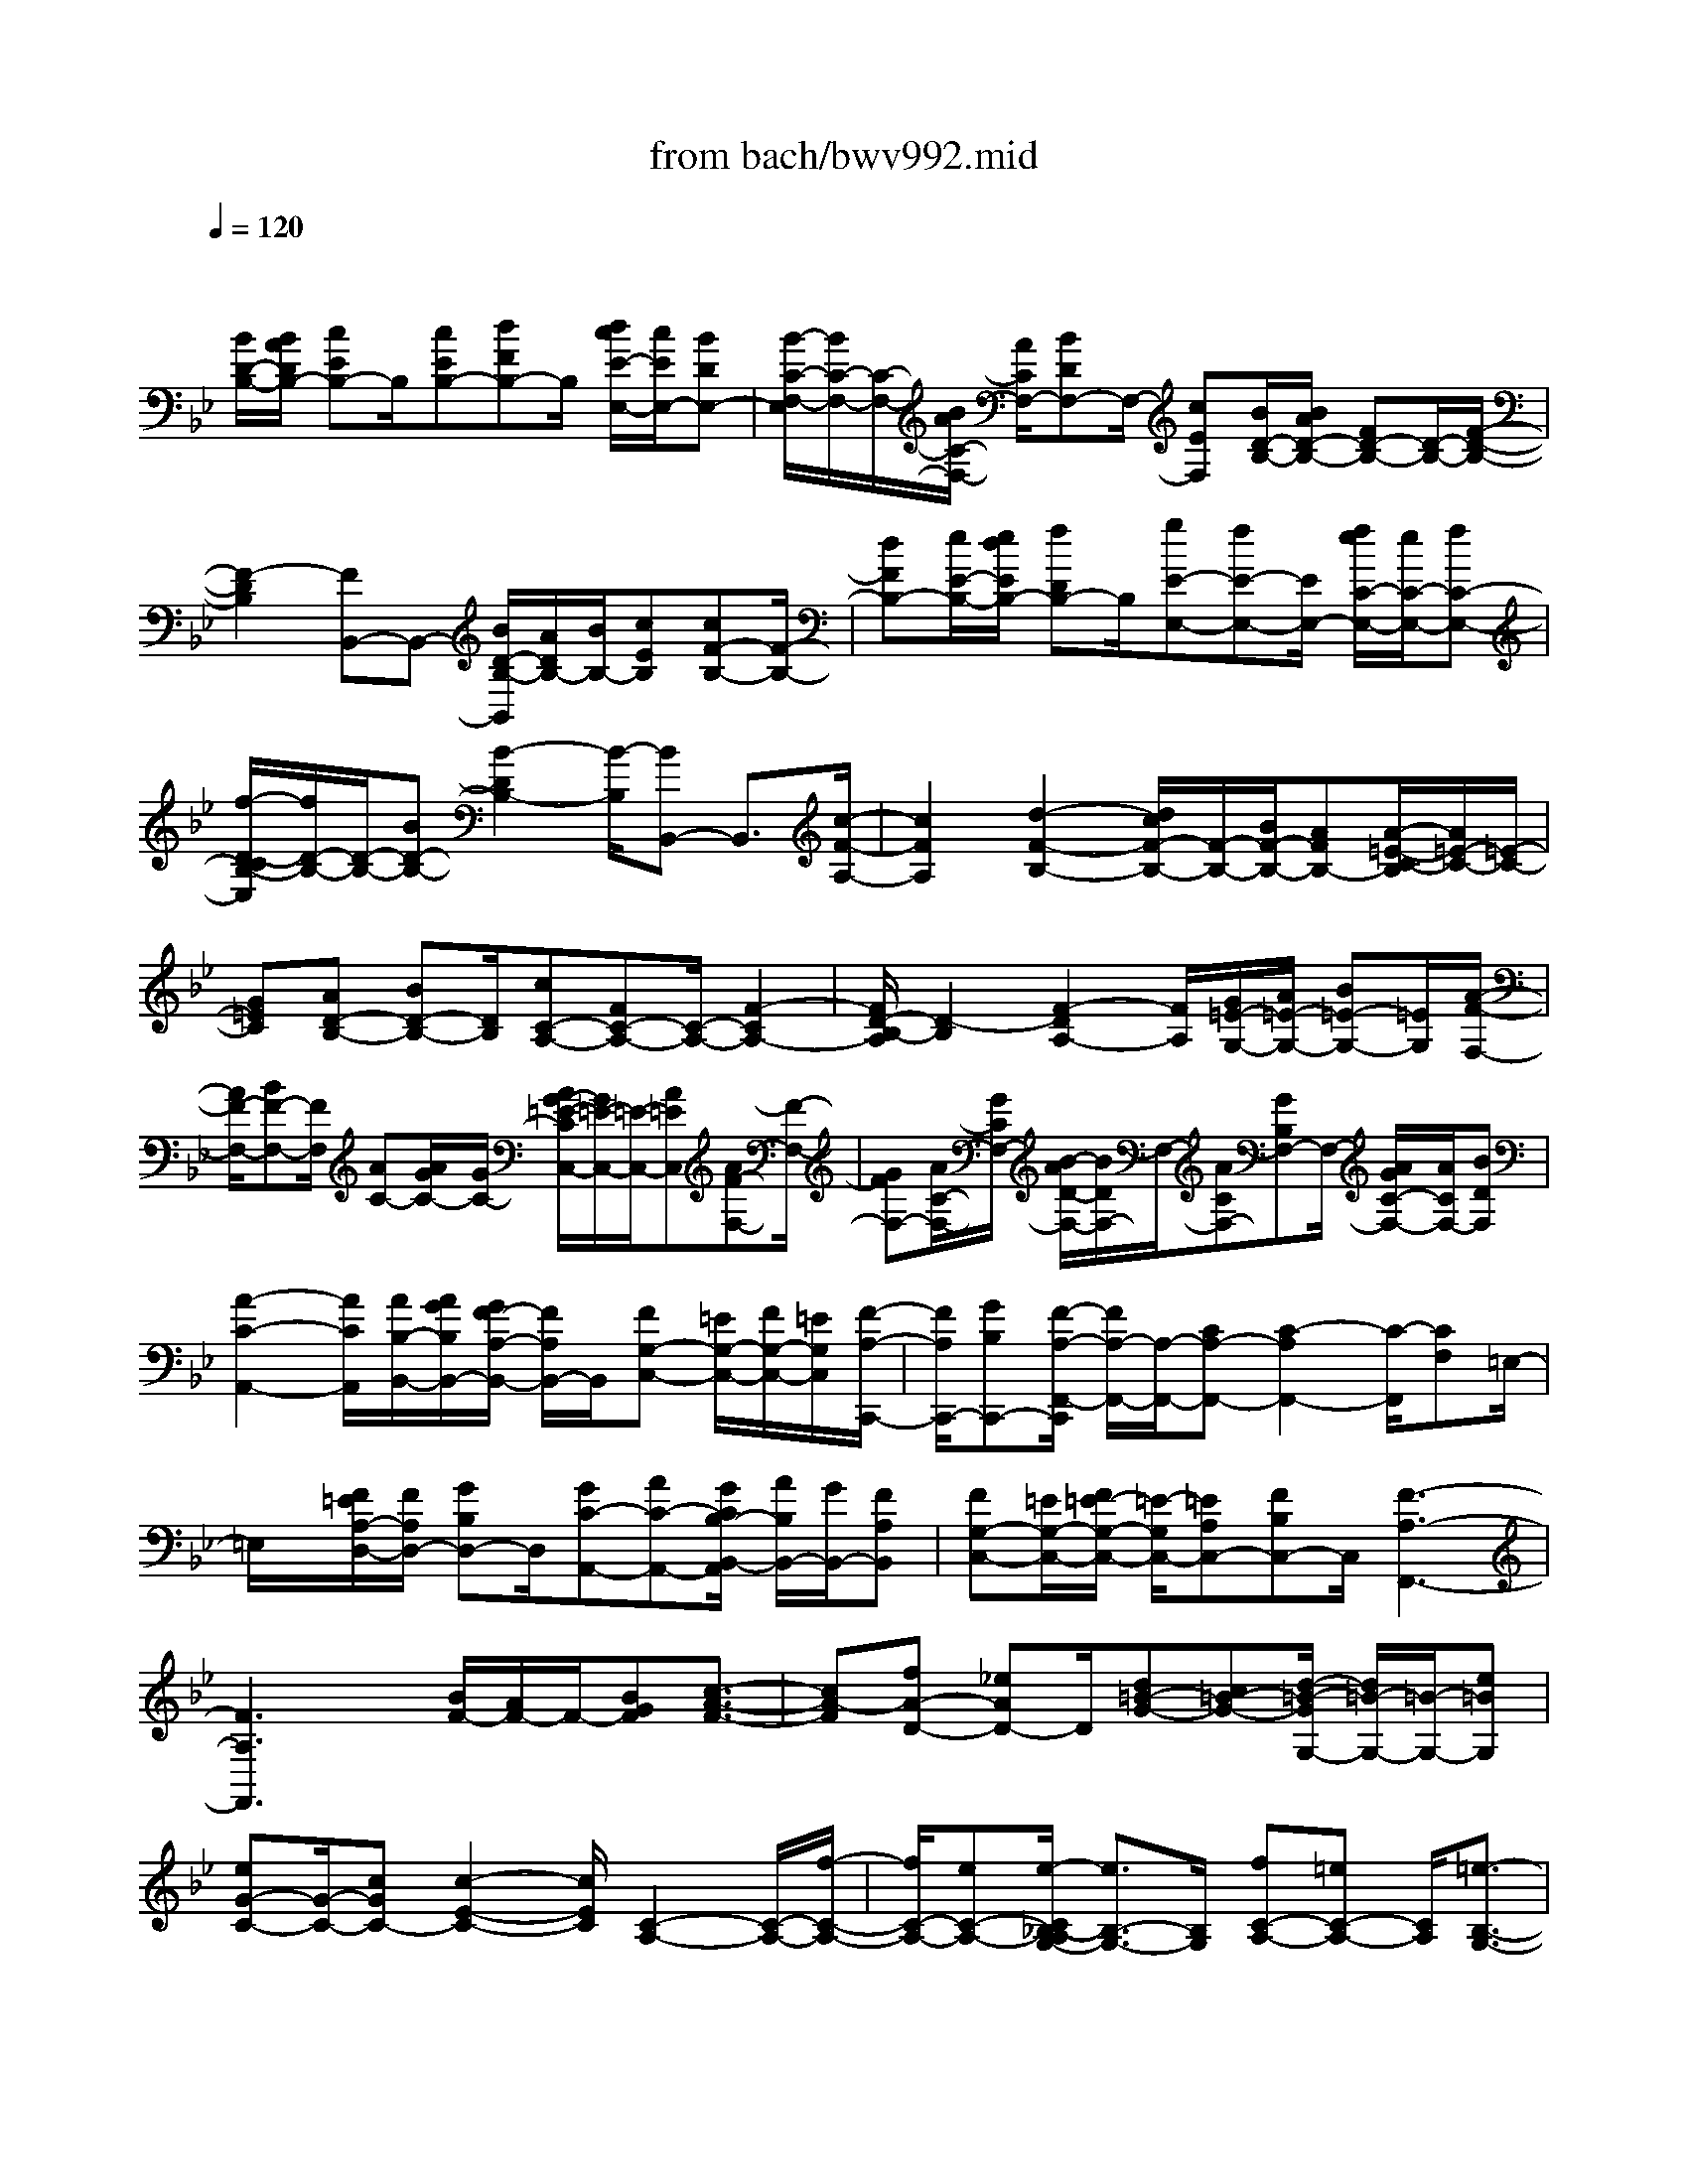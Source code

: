 X: 1
T: from bach/bwv992.mid
M: 4/4
L: 1/8
Q:1/4=120
% Last note suggests Mixolydian mode tune
K:Bb % 2 flats
V:1
% harpsichord: John Sankey
%%MIDI program 6
%%MIDI program 6
%%MIDI program 6
%%MIDI program 6
%%MIDI program 6
%%MIDI program 6
%%MIDI program 6
%%MIDI program 6
%%MIDI program 6
%%MIDI program 6
%%MIDI program 6
%%MIDI program 6
% Track 1
x
[B/2D/2-B,/2-][B/2A/2D/2B,/2-] [cEB,-]B,/2[cEB,-][dFB,-]B,/2 [d/2c/2E/2-E,/2-][c/2E/2E,/2-][BDE,-]| \
[B/2-C/2-F,/2-E,/2][B/2C/2-F,/2-][C/2-F,/2-][B/2A/2C/2-F,/2-] [A/2C/2F,/2-][BDF,-]F,/2- [cEF,][B/2D/2-B,/2-][B/2A/2D/2-B,/2-] [FD-B,-][D/2-B,/2-][F/2-D/2-B,/2-]| \
[F2-D2B,2] [FB,,-]B,,- [B/2D/2-B,/2-B,,/2][A/2D/2B,/2-][B/2B,/2-][cEB,][cF-B,-][F/2-B,/2-]| \
[dFB,-][e/2E/2-B,/2-][e/2d/2E/2B,/2-] [fDB,-]B,/2[gE-E,-][fE-E,-][E/2E,/2-] [f/2e/2C/2-E,/2-][e/2C/2-E,/2-][fC-E,-]|
[f/2-D/2-C/2B,/2-E,/2][f/2D/2-B,/2-][D/2-B,/2-][BD-B,-][B2-D2B,2-][B/2-B,/2][BB,,-] B,,3/2[c/2-F/2-A,/2-]| \
[c2F2A,2] [d2-F2-B,2-] [d/2c/2F/2-B,/2-][F/2-B,/2-][B/2F/2-B,/2-][AFB,-][A/2-=E/2-C/2-B,/2][A/2=E/2-C/2-][=E/2-C/2-]| \
[G=EC][AD-B,-] [BD-B,-][D/2B,/2][cC-A,-][FC-A,-][C/2-A,/2-] [F2-C2A,2-]| \
[F/2D/2-B,/2-A,/2][D2-B,2][F2-D2A,2-][F/2A,/2][G/2=E/2-G,/2-][A/2=E/2-G,/2-] [B=E-G,-][=E/2G,/2][A/2-F/2-F,/2-]|
[A/2F/2-F,/2-][BF-F,-][F/2F,/2] [AC-][A/2G/2C/2-][G/2C/2-] [A/2G/2-=E/2-C/2C,/2-][G/2=E/2-C,/2-][=E/2-C,/2-][A=EC,][AF-F,-][F/2-F,/2-]| \
[GFF,-][A/2C/2-F,/2-][G/2C/2F,/2-] [B/2-A/2D/2-F,/2-][B/2D/2F,/2-]F,/2-[ACF,-][GB,F,-]F,/2- [A/2G/2C/2-F,/2-][A/2C/2F,/2-][BDF,]| \
[A2-C2-A,,2-] [A/2C/2A,,/2][A/2B,/2-B,,/2-][A/2G/2B,/2B,,/2-][G/2F/2-A,/2-B,,/2-] [F/2A,/2B,,/2-]B,,/2[FG,-C,-] [=E/2G,/2-C,/2-][F/2G,/2-C,/2-][=E/2G,/2C,/2][F/2-A,/2-C,,/2-]| \
[F/2A,/2C,,/2-][GB,C,,-][F/2-A,/2-F,,/2-C,,/2] [F/2A,/2-F,,/2-][A,/2-F,,/2-][CA,-F,,-] [C2-A,2F,,2-] [C/2-F,,/2][CF,]=E,/2-|
=E,/2x/2[F/2=E/2A,/2-D,/2-][F/2A,/2D,/2-] [GB,D,-]D,/2[GC-A,,-][AC-A,,-][G/2C/2B,/2-B,,/2-A,,/2] [A/2B,/2B,,/2-][G/2B,,/2-][FA,B,,]| \
[FG,-C,-][=E/2G,/2-C,/2-][F/2=E/2-G,/2-C,/2-] [=E/2-G,/2C,/2-][=EA,C,-][FB,C,-]C,/2[F3-A,3-F,,3-]| \
[F3A,3F,,3]x [B/2F/2-][A/2F/2-]F/2-[BGF][c3/2-A3/2-F3/2-]| \
[cA-F][fA-D-] [_eAD-]D/2[d=B-G-][c=B-G-][d/2-=B/2-G/2G,/2-] [d/2=B/2-G,/2-][=B/2-G,/2-][e=BG,]|
[eG-C-][G/2-C/2-][cGC-][c2-E2-C2-][c/2E/2C/2][C2-A,2-][C/2-A,/2-][f/2-C/2-A,/2-]| \
[f/2C/2-A,/2-][eC-A,-][e/2-C/2_B,/2-A,/2G,/2-] [e3/2B,3/2-G,3/2-][B,/2G,/2] [fC-A,-][=eC-A,-] [C/2A,/2][=e3/2-B,3/2-G,3/2-]| \
[=e/2B,/2-G,/2-][B,/2G,/2][_eC-A,-] [dC-A,-][C/2A,/2][d2-B,2-][e/2-d/2B,/2-B,/2G,/2-] [e/2B,/2-G,/2-][B,/2-G,/2-][dB,G,]| \
[d2-A,2-F,2-] [d/2A,/2F,/2][d/2G,/2-E,/2-][c/2G,/2-E,/2-][d/2c/2G,/2-E,/2-] [BG,E,][B2-F,2-D,2-][B/2F,/2D,/2][g/2-G,/2-E,/2-]|
[g/2G,/2-E,/2-][BG,-E,-][c/2G,/2F,/2-E,/2] [d/2F,/2-][e/2F,/2-][dF,-] [cF,-F,,-][F,/2-F,,/2-][BF,-F,,][B3/2-F,3/2-D,3/2-B,,3/2-]| \
[BF,-D,-B,,-][dF,-D,-B,,-] [BF,D,-B,,-][D,/2-B,,/2-][B/2A/2D,/2-B,,/2-] [B/2-D,/2B,,/2]B-[d/2-B/2B,/2-] [d/2B,/2]x/2[BG,]| \
[c/2A,/2][B/2G,/2][c/2A,/2][BG,]ecx/2[c/2B/2]c2[e/2-C/2-]| \
[e/2C/2][cA,][d/2B,/2] [c/2A,/2][d/2B,/2][cA,] fx/2dd/2[d/2-c/2]d/2-|
d[fD] [dB,]x/2[d2-B,2-][e/2-d/2B,/2G,/2-] [e/2G,/2]x/2[cE,]| \
[d/2F,/2-][c/2F,/2-][d3/2F,3/2][c/2F,,/2-][d/2F,,/2-][c/2B/2-F,,/2-] [B/2F,,/2-]F,,/2[B2-B,,2-][B/2-B,,/2][B/2-F,/2-]| \
[B/2-F,/2][B-D,][B3/2D,3/2-]D, B,x/2F,F,3/2-| \
F,[BD] [FB,]x/2[F2-B,2-][d/2-F/2-F/2B,/2-] [d/2F/2B,/2-]B,/2-[BDB,]|
[BD]x/2[AC][BDE,-][cEE,-]E,/2[B/2A/2C/2-F,/2-][B/2C/2-F,/2-] [A3/2C3/2F,3/2-][d/2-F/2-F,/2-]| \
[d/2F/2F,/2-][BDF,-][B/2-D/2-G,/2-F,/2] [B/2D/2G,/2-]G,/2-[ACG,] [BDE,-]E,/2-[cEE,][B/2C/2-F,/2-][B/2A/2C/2-F,/2-][A/2-C/2-F,/2-]| \
[A/2C/2-F,/2-][C/2F,/2-][cEF,] [BD]x/2[B2-D2-B,,2-][c/2-B/2E/2-D/2B,,/2-] [c/2E/2B,,/2-]B,,/2[BD]| \
[B2-D2-A,,2-] [B/2D/2A,,/2-][cEA,,][BD]x/2[B2-D2-G,,2-][B/2D/2G,,/2-][c/2-E/2-G,,/2-]|
[c/2E/2G,,/2][BD][B2-D2-F,,2-][B/2D/2F,,/2-] [cEF,,]x/2[BD][B3/2-D3/2-E,,3/2-]| \
[BDE,,-][cEE,,] [BD]x/2[A2-C2-F,,2-][A-C-F,F,,-][A/2-C/2-F,,/2-][A-C-E,F,,-]| \
[A/2C/2F,/2F,,/2-][E,/2F,,/2-][F,/2E,/2-F,,/2-][E,F,,-][FD,F,,-][EC,F,,-]F,,/2-[F/2D,/2F,,/2-][F/2E/2D,/2C,/2F,,/2-] [EC,F,,-]F,,/2-[B/2-D/2-B,,/2-F,,/2-]| \
[B/2D/2B,,/2-F,,/2-][ACB,,-F,,-][B-DB,,-F,,-][B/2-B,,/2F,,/2-][B-FD,F,,-] [B/2-E/2C,/2F,,/2-][B/2-F/2D,/2F,,/2-][B/2-E/2C,/2F,,/2-][B-DB,,F,,-][B3/2-D3/2-F,3/2-F,,3/2-]|
[B/2D/2-F,/2-F,,/2-][D/2F,/2F,,/2-][A-CE,-F,,-] [A-B,E,-F,,-][A/2E,/2F,,/2][B2-B,2-D,2-B,,2-][B/2-B,/2D,/2-B,,/2-] [B-DD,-B,,-][BB,D,B,,]| \
x/2[B,/2A,/2]B,3/2x/2F DE/2D/2 [E/2D/2-]D/2x/2B/2-| \
B/2x/2F F2- F/2[fd][dB]x/2[d/2-B/2F/2-B,/2-F,/2-B,,/2-][d/2-B/2-A/2F/2-B,/2-F,/2-B,,/2-]| \
[d8-B8-F8-B,8-F,8-B,,8-]|
[d8-B8-F8-B,8-F,8-B,,8-]| \
[d/2B/2F/2B,/2F,/2B,,/2]x6x3/2| \
d/2c/2 (3d2d2G2_G =G2| \
A/2G/2A2-A/2x/2 Ax/2Bc3/2-|
c/2[c/2-G/2-][c/2B/2G/2-][c/2G/2-] [B/2-G/2][BG-][cG][d2=B,2][e3/2-C3/2-]| \
[e/2C/2][c2D2-][=B/2D/2-][c/2D/2-][=BD][c/2E/2-][=B/2E/2-][c-E]c/2[d-F-]| \
[dF][d/2=E/2-][c/2=E/2-] [d/2=E/2-][c/2=E/2][d_G-] [A_G][_B2=G2][c=E-]| \
[G=E][A/2-_G/2D/2-][A/2-=E/2D/2-] [A-_GD][A_GD-] [=GD][d2-A2_G,2][d-B-=G,-]|
[dBG,]x/2[_G2-A,2-][c2_G2A,2][c=G-B,-][dGB,][d/2-A/2-C/2-]| \
[d/2A/2-C/2-][_eAC][d2-G2-B,2-G,2][d-G-B,G,-][d-G-CG,][d2G2-D2=B,,2][c/2-G/2-E/2-C,/2-]| \
[c3/2G3/2-E3/2C,3/2]G/2 [f2-=B,2-D,2-] [f2F2=B,2D,2] [e-FC-E,-][eGCE,]| \
[d-GD-F,-][d-_ADF,] [d2G2E2E,2] [c-_AC-F,-][c-ECF,] [c2F2D2-D,2]|
[=B-GDG,-][=BDG,] [c2=E2-C2-C,2-] [=E/2-C/2-C,/2-][c3/2-=E3/2C3/2C,3/2] c/2[F/2=E/2_B,/2-][F/2B,/2-][=E/2-B,/2-]| \
[=E/2B,/2][F2_A,2][G/2G,/2-][F/2G,/2-][G3G,3][GC-][_A/2-C/2-]| \
[_A/2C/2-][B2C2][B/2F/2-F,/2-][F/2-F,/2-][B/2_A/2F/2-F,/2-] [_A/2F/2F,/2-][B/2F,/2-][_AF-F,-] [B/2-F/2-F,/2][B/2F/2][c-=A,-]| \
[cA,][_d2B,2][B/2C/2-][B/2A/2C/2-] [A2-C2-] [A/2C/2-]C/2[B/2_D/2-][A/2_D/2-]|
[B_D][c2_E2][c=D-] [B/2D/2-][c/2D/2]B/2[c=E-][G=E][_A/2F/2-]| \
[G/2F/2-][_AF][BD-][FD][G-FC-][G/2-=E/2C/2-][G/2-F/2=E/2-C/2][G3/2-=E3/2C3/2-][G/2C/2][c/2-G/2-=E,/2-]| \
[c3/2-G3/2=E,3/2][c2_A2F,2][F/2G,/2-] [=E/2G,/2-][F/2=E/2-G,/2-][=E-G,-] [B3/2-=E3/2G,3/2]B/2| \
[c-=E_A,-][cF_A,] [_d-FB,-][_dGB,] [c2-F2-_A,2-F,2] [c-F-_A,F,-][c-F-B,F,]|
[c2F2-C2=A,,2] [B2F2-_D2B,,2] [_e/2-F/2A,/2-C,/2-][e2-A,2-C,2-][e3/2E3/2-A,3/2C,3/2]| \
E/2[_d-EB,-_D,-][_dFB,_D,][c-FC-E,-][c-_GCE,][c2F2_D2_D,2][B-_GB,-_G,-][B/2-_D/2-B,/2-_G,/2-]| \
[B/2-_D/2B,/2_G,/2][B2E2C2-C,2][A-FCF,-][ACF,][B2_D2-B,2-B,,2-][B3/2-_D3/2-B,3/2-B,,3/2-]| \
[B/2_D/2B,/2B,,/2]x/2[E_A,-] [E/2=D/2_A,/2-][D/2_A,/2][E2=G,2][F/2F,/2-][F/2-E/2F,/2-] [F2-F,2-]|
[F/2F,/2-]F,/2[FB,-] [GB,-][_A2B,2][_AE-E,-] [G/2E/2-E,/2-][_A/2E/2E,/2-][GE-E,-]| \
[_AEE,]x/2[B2G,2][c2_A,2][_A/2B,/2-] [_A/2G/2B,/2-][G3/2-B,3/2-]| \
[GB,-]B,/2[_A/2C/2-] [G/2C/2-][_AC][B2_D2][_A2C2][B/2-=D/2-]| \
[B/2D/2-]D/2-[F/2-D/2]F/2 [G2E2] [_AC-][EC] [F3/2-E3/2B,3/2-][F/2-E/2D/2B,/2]|
[FD-B,-][E/2-D/2B,/2-][E/2B,/2] [B2-F2D,2] [B2G2E,2] [D2-F,2-]| \
[_A2D2F,2] x/2[B/2E/2-G,/2-][_A/2E/2-G,/2-][BE-G,][c2E2_A,2][B3/2-E3/2-G,3/2-E,3/2-]| \
[B/2-E/2-G,/2-E,/2][B-E-G,E,-][B-E-_A,E,][B2E2-B,2G,,2][_A2E2-C2_A,,2][_d/2-E/2G,/2-B,,/2-][_d-G,-B,,-]| \
[_d-G,-B,,-][_d3/2_D3/2-G,3/2B,,3/2]_D/2[c2E2_A,2C,2][B2-F2F,2_D,2][B-E-G,-C,-]|
[BEG,C,][_A-F_A,-F,-] [_A-C_A,F,][_A2_D2B,2-B,,2][G-EB,E,-] [G-B,E,][G-C-_A,-_A,,-]| \
[GC-_A,-_A,,-][_AC-_A,-_A,,-] [C/2-_A,/2-_A,,/2-][=E/2-C/2-_A,/2_A,,/2-][=E/2C/2-_A,,/2-][F/2-C/2_A,,/2-] [F-_A,,]F/2[G=B,,-][=D=B,,][F/2C/2-G,/2-C,/2-]| \
[F/2=E/2C/2-G,/2-C,/2-][=E-CG,C,-][=EC-C,-][FCC,][G2=E,2][_A2F,2][F/2-G,/2-]| \
[FG,-][=E/2G,/2-][F/2=E/2G,/2-] [F/2G,/2-][=E/2G,/2-][D/2G,/2]=E/2 [F/2=E/2_A,/2-][F3/2_A,3/2] [G2_B,2]|
[F2-_A,2-F,2] [F-_A,F,-][FB,F,] [F2-C2=A,,2] [F2_D2B,,2]| \
x/2[F2-C2C,2-][F2-A,2C,2][F2-B,2_D,2][F3/2-C3/2-_E,3/2-]| \
[F/2-C/2E,/2][F2-B,2-_D,2-B,,2][F/2-B,/2-_D,/2-][F2-B,2-_D,2B,,2][G/2-F/2B,/2-C,/2-=E,,/2-][G3/2B,3/2C,3/2-=E,,3/2]C,/2-[F/2-_A,/2-C,/2-F,,/2-]| \
[F3/2_A,3/2C,3/2F,,3/2][F4-=D4-=B,4-F,4-D,4-D,,4-][F3/2D3/2=B,3/2F,3/2D,3/2D,,3/2]x|
x/2[=B2G2F2D2=B,2G,2F,2D,2][c3-G3C3-G,3-C,3-][c2-=E2-C2-G,2-C,2-][c/2-=E/2-C/2-G,/2-C,/2-]| \
[c6-=E6-C6-G,6-C,6-] [c/2=E/2C/2G,/2C,/2]x3/2| \
x3x/2[c2_A2-F,2-][_d2-_A2-F,2][_d/2-_A/2-F,/2-]| \
[_d3/2-_A3/2-F,3/2][_d/2-_A/2G/2-=E,/2-] [_d3/2-G3/2-=E,3/2-][_d/2c/2-G/2-=E,/2-] [c3/2G3/2-=E,3/2]G/2- [_B2G2-=E,2]|
[_A2-G2F,2] [_A2F2-_D,2] [_d2F2-B,,2] [G2-F2-C,2-]| \
[G/2-F/2=E/2-C,/2-][G3/2=E3/2-C,3/2] =E/2-[c3/2-=E3/2C,3/2-] [c/2C,/2][_A2F2F,2-][fC-F,-][_e/2-C/2-F,/2-]| \
[e/2C/2F,/2][e_A,-F,-][_d_A,F,][_dG,-=E,-][c-G,=E,-][c/2C/2-=E,/2-][C/2-=E,/2-][BC=E,]x/2[cG,-=E,-]| \
[BG,=E,][BC-F,-] [_ACF,][_AB,-_D,-] [GB,_D,][G_D-B,,-] [F_DB,,][FC-C,-]|
[=EC-C,-][=E2C2-C,2]C/2-[C2B,2C,2][_A,F,,-][BF,,-][B/2-F,,/2-]| \
[B/2F,,/2-][_A-F,,][_A/2_A,/2-F,/2-] [_A,/2-F,/2-][_d-_A,F,][_d/2C/2-=E,/2-] [C/2-=E,/2-][_AC-=E,-][_AC-=E,-][G-C=E,]G/2| \
[B,-=E,-][c-B,=E,] [c/2_A,/2-F,/2-][_A,/2-F,/2-][G_A,-F,] [G_A,-_D,-][F-_A,-_D,] [F/2_A,/2-B,,/2-][_A,/2-B,,/2-][B-_A,-B,,]| \
[B/2_A,/2-C,/2-][_A,/2-C,/2-][F_A,-C,-] [F/2-_A,/2G,/2-C,/2-][F/2G,/2-C,/2-][=E-G,C,] =E/2[B,-C,,-][_A-B,C,,][_A/2F/2-_A,/2-F,,/2-][F-_A,-F,,-]|
[F/2_A,/2F,,/2-][C-F,,-][_ACF,,][_d_A,-F,-][B_A,F,][G2_D2=E,2-][C-=E,-][G/2-C/2-=E,/2-]| \
[G/2C/2=E,/2]x/2[cG,-_E,-] [_AG,E,][F2C2=D,2-][B,-D,-] [FB,D,][BF,-_D,-]| \
[GF,_D,][_dG,-B,,-] [FG,-B,,][=E/2G,/2-C,/2-][=D/2G,/2-C,/2-] [=E-G,C,][=EB,-C,,-] [B,/2-C,,/2-][F/2-B,/2C,,/2]F/2[F/2-_A,/2-F,,/2-]| \
[F3/2_A,3/2F,,3/2][_A-F,-][_d-_AF,][_dF-G,][_dF_A,][G-=E,-][_d-G-=E,][_d/2-G/2-_E,/2-]|
[_d/2G/2-E,/2-][G/2-E,/2-][c/2-G/2E,/2]c/2 F,[=E_G,] [F-=D,-][c-F-D,] [cF-_D,-][BF_D,]| \
_E,[_ACF,] [_D-B,,-][_G_DB,,] x/2[=A,-C,-][FA,C,][=G,-B,,][=E/2-G,/2-C,/2-]| \
[=E/2G,/2C,/2][_A,-F,,-][F_A,F,,]_d_dx/2[=d-=B,-F,-] [d_A=B,F,][G_B,-G,-]| \
[BB,G,]_e e[=e-_D,-G,,-] [=eB_D,G,,]x/2[_AC,-_A,,-][cC,_A,,]f/2-|
f/2f[_aF,-_D,-][=BF,_D,][c=E,-C,-][G=E,C,]x/2 _BB| \
[_dC,,-][=EB,C,,] [F-_A,-F,,][F_A,F,] _A,_A, x/2[_d-B-_D][_d/2-B/2-F,/2-]| \
[_d/2-B/2F,/2][_d-G-_E,][_d-G-G,][_d-G-=B,][_d-G=B,][_d/2c/2-_A/2-C/2-][c/2-_A/2-C/2][c-_AE,]c/2-[c-F-_D,]| \
[c-F-F,][c-F-=A,] [cFA,][_B-G-B,] [B-G_D,][B-=E-C,] [B-=E-=E,][B-=E-G,]|
[B/2-=E/2-][B=E-G,][G=E-B,][B=EC,][_AFF,,-][fF,,]=e_ex/2| \
[=d_A,-F,-][_d-_A,F,] [_d/2G,/2-=E,/2-][G,/2-=E,/2-][=eG,=E,] _e=d x/2[_d_G,-E,-][c/2-_G,/2-E,/2-]| \
[c/2-_G,/2E,/2][c/2F,/2-=D,/2-][F,/2-D,/2-][eF,D,]d_dx/2[cF,-_D,-] [=B-F,_D,][=B/2=E,/2-C,/2-][=E,/2-C,/2-]| \
[c=E,C,]_d cx/2[=B=E,-C,-][_B=E,C,][=AF,-F,,-][_AF,F,,]=G/2-|
G/2_Gx/2 F[_dF] [_d=E][=G-_E] [G=D]_D| \
x/2C-[cC]c[F-_D][FC]=B,_B,3/2-| \
[B/2-B,/2]B/2B [=E-C][=E-=B,] [=E_B,]_A, x/2[BG,][B/2-F,/2-]| \
[B/2F,/2-][_AF,-][_dF,][_d_AF,]x/2 [_d_AF,][cG_E,] [fF_D,][fB_D]|
[fB_D]x/2[=ecC-][_a/2-C/2]_a/2[_afC][_afC][g=eB,-]B,/2b| \
[b=eG,][b=eG,] [_afF,-][c'/2-F,/2]c'/2 x/2[bg_A,][bgB,][_af=B,][_a/2-f/2-C/2-]| \
[_a/2f/2C/2][g_BC,]x/2 [gBF,-][f_AF,] [f_A-F,,-][_e_A-F,,] [e_A-F,-][_A/2-F,/2-][_d/2-_A/2-F,/2]| \
[_d/2_A/2][_dG-=E,-][c-G-=E,][c/2G/2-=E,,/2-][G/2-=E,,/2-][BG-=E,,]G/2-[cG-=E,-] [BG=E,][BC-F,-]|
[_ACF,][_AB,-_D,-] [B,/2-_D,/2-][_G/2-B,/2_D,/2]_G/2[_G_D-B,,-][F_DB,,][FC-C,-][=E-CC,]=E/2| \
C,,-[BC,,] [_A-=EC,-][_A/2C/2-C,/2-][=G/2C/2C,/2] [G_A,-F,-][_A,/2-F,/2-][F/2-_A,/2F,/2-] [F/2-F,/2][F_A,]=A,/2-| \
A,/2B,x/2 =B,C F,=E, x/2_E,=D,/2-| \
D,/2_D, (3C,2C2_D2=D,E,=E/2-|
=E/2x/2F _B,,C,2-C,/2[=E2-G,2-C,,2-][=E/2G,/2C,,/2]| \
x/2[F6-_A,6-F,,6-][F_A,F,,]x/2| \
x8| \
x/2[d4-B4-_A4-F4-D4-B,4-_A,4-F,4-D,4-][d3/2-B3/2_A3/2F3/2D3/2B,3/2_A,3/2F,3/2D,3/2] d3/2[B/2-_A/2-F/2-D/2-B,/2-_A,/2-F,/2-D,/2-]|
[B2_A2F2D2B,2_A,2F,2D,2] [B/2G/2-_E/2-B,/2-G,/2-E,/2-][G4-E4-B,4-G,4-E,4-][GEB,G,E,]x/2| \
x[B2-G2-E2-B,2-G,2-E,2-][B/2G/2E/2B,/2G,/2E,/2][_d/2-B/2G/2-E/2-E,/2-B,,/2-G,,/2-] [_d4-G4-E4-E,4-B,,4-G,,4-]| \
[_dGEE,B,,G,,]x3/2[_d2-B2-G2-E2-E,2-B,,2-G,,2-][_d/2B/2G/2E/2E,/2B,,/2G,,/2][c_AE-_A,-E,-_A,,-] [BGE-_A,-E,-_A,,-][_A/2-F/2-E/2_A,/2-E,/2-_A,,/2-][_A/2F/2_A,/2E,/2_A,,/2]| \
x/2[GE_A,][F-=DB,][F-C_A,]F/2 [B,G,][FD_A,F,] [eG-E-B,-G,-E,-][G/2-E/2-B,/2-G,/2-E,/2-][_d/2-G/2-E/2-B,/2-G,/2-E,/2-]|
[_d/2G/2E/2B,/2G,/2E,/2][c_A,][BEG,E,]x/2[c-_AE-_A,-_A,,-] [c-GE-_A,-_A,,-][c/2F/2-E/2_A,/2-_A,,/2-][F/2_A,/2_A,,/2] x/2[cFEF,=A,,][=d/2-F/2-D/2-F,/2-B,,/2-]| \
[d/2F/2-D/2-F,/2-B,,/2-][F/2-D/2-F,/2-B,,/2-][cFDF,B,,] [BG,][ADA,D,_G,,] x/2[B-=G-G,-D,-G,,][B-G-G,-D,-A,,][B/2A/2-G/2G,/2D,/2B,,/2-][A/2B,,/2]x/2| \
[GECC,][_G-DA,-D,-] [_G-CA,-D,-][_G/2A,/2D,/2][dB,][c_GA,D,][=gBG,-G,,-][G,/2-G,,/2-][fAG,-G,,-]| \
[=e/2-G/2-G,/2G,,/2][=e/2G/2][dFG,=E,] x/2[_d-=E-A,A,,-][_d-=E-G,A,,-][=d/2-_d/2F/2-=E/2=B,/2-F,/2-A,,/2][=d/2F/2=B,/2F,/2]x/2 [=eG_D=E,][f-=d-A-DA,-D,]|
[f-d-A-A,-C,][f/2-d/2-A/2-A,/2][f/2d/2A/2_B,,/2-] B,,/2[cAFF,A,,][d3/2-F3/2-F,3/2-D,3/2-B,,3/2-][fdFF,D,B,,] [c-F-F,-C,-A,,-][fc-F-F,-C,-A,,-]| \
[c/2F/2F,/2C,/2A,,/2][B-G-=E,-G,,-][fB-G-=E,-G,,-][c/2-B/2A/2-G/2F,/2-=E,/2C,/2-G,,/2F,,/2-][c-A-F,-C,-F,,-] [fcAF,C,F,,][d-B-G-G,-D,-B,,-] [fd-B-G-G,-D,-B,,-][d/2B/2G/2G,/2D,/2B,,/2][c/2-B/2-G/2-B,/2-G,/2-=E,/2-C,/2-]| \
[c/2-B/2-G/2-B,/2-G,/2-=E,/2-C,/2-][=ec-B-G-B,-G,-=E,-C,-][c/2B/2G/2B,/2G,/2=E,/2C,/2] [f-c-A-CF,-][f-c-A-B,F,-] [f/2c/2-c/2A/2A,/2-F,/2][c/2A,/2]x/2[B=EG,C,][AFCF,-][G/2-B,/2-F,/2-]| \
[G/2B,/2F,/2-]F,/2[F3/2A,3/2][=E2C2G,2C,2][F3-C3-A,3-F,3-C,3-F,,3-][F/2-C/2-A,/2-F,/2-C,/2-F,,/2-]|
[F8-C8-A,8-F,8-C,8-F,,8-]| \
[F4-C4-A,4-F,4-C,4-F,,4-] [F/2C/2A,/2F,/2C,/2F,,/2]x3x/2| \
x4 x/2[BB,,-][cB,,-][dF,-B,,-][_e/2-F,/2-B,,/2-]| \
[e/2F,/2B,,/2-][f2B,2-B,,2][g2B,2-E,2][fB,-F,-][gB,F,-][fA,-F,-][e/2-A,/2-F,/2-]|
[e/2A,/2F,/2][e/2B,/2-B,,/2-][d/2B,/2-B,,/2-][e/2B,/2-B,,/2-] [d/2B,/2-B,,/2-][e/2B,/2-B,,/2-][d/2B,/2-B,,/2-][cB,B,,]B2bB/2-| \
B/2B2bBB2bB/2-| \
B/2B2bB[cF,-A,,-][BF,-A,,][AF,-C,-][G/2-F,/2-C,/2-]| \
[G/2F,/2-C,/2][F2F,2D,2][B2F,2-B,,2][A2F,2C,2-][G=E,-C,-][F/2-=E,/2-C,/2-]|
[F/2=E,/2C,/2][F2F,2-F,,2-][fF,-F,,-][FF,F,,]F2fF/2-| \
F/2F2[fF,-C,-A,,-][_eF,C,A,,][dF,-B,,-][cF,B,,][BG,-E,-][c/2-G,/2-E,/2-]| \
[c/2G,/2E,/2][B/2F,/2-][A/2F,/2-][B/2F,/2-] [B/2A/2F,/2-][AF,-][BF,][B2F,2-D,2-B,,2-][bF,-D,-B,,-][B/2-F,/2-D,/2-B,,/2-]| \
[B/2F,/2D,/2B,,/2]B2bBB2bB/2-|
B/2[B/2B,/2-F,/2-D,/2-B,,/2-][A/2B,/2-F,/2-D,/2-B,,/2-][B3B,3F,3D,3B,,3][d-B-G,][dB-A,][g-B-B,][g/2-B/2-C/2-]| \
[g/2B/2C/2][_g2A2D2][=g2G2E2][a-_G-D][a_GE][d-D][d/2-C/2-]| \
[d/2C/2][=g-C][g/2-B,/2] [g/2-C/2][g-B,][gA,]G,2GG,/2-| \
G,/2G,2GG,G,2GG,/2-|
G,/2G,2G2[_d-A-A,][_dA-G,][=dA-F,][=e/2-A/2-=E,/2-]| \
[=e/2A/2-=E,/2][f2A2D,2][=e2B2G,2][d2A2F,2][_d3/2-G3/2-=E,3/2-]| \
[_d/2G/2=E,/2][=d2-_G2-D,2][d_GD]D,D,2DD,/2-| \
D,/2D,2-[fD,-][FD,-][F-D,]F-[F-D,][F/2-D,,/2-]|
[F/2-D,,/2][FD,,-]D,,-[fD,,-][FD,,-][F-D,,]F-[F-B,][F/2-B,,/2-]| \
[F/2-B,,/2][FB,,-]B,,-[bB,,-][BB,,-][B-B,,]B-[B-B,][B/2-B,,/2-]| \
[B/2-B,,/2][BB,,-]B,,B,B,,B,,2-[bB,,-][B/2-B,,/2-]| \
[B/2B,,/2-][BB,,-][cB,,][dA,-C,-][_eA,C,][f2B,2D,2][B=G,-E,-][c/2-G,/2-E,/2-]|
[c/2G,/2E,/2][B/2F,/2-][A/2F,/2-][B/2F,/2-] [B/2A/2F,/2-][AF,-F,,-][BF,-F,,][B2F,2-B,,2-][bF,-B,,-][B/2-F,/2-B,,/2-]| \
[B/2F,/2B,,/2-][B-B,,]B-[B-B,][B-B,,][B2B,,2-][bF,-B,,-][B/2-F,/2-B,,/2-]| \
[B/2F,/2B,,/2-][B/2B,/2-B,,/2-][B/2-A/2B,/2-B,,/2-][B6-B,6-B,,6-][B/2B,/2-B,,/2-]| \
[B,/2B,,/2]x6x3/2|
x4 x/2B,3-B,/2| \
xB,/2B,<FF3/2F3/2F3/2| \
 (3D2B,2B,2 B,/2x/2B,<GG-| \
G/2 (3G2G2C2A,3/2 A,3/2F/2-|
FB,- [B,/2G,/2-]G,G,3/2=E3/2F3/2| \
G/2A<=EF/2x/2G<FG/2 A/2x/2=E-| \
=E/2F/2G/2[F3/2F,3/2-][f/2F,/2-]F,/2- [F/2F,/2-][F-F,]F/2- [F/2-F,/2][F/2-F,/2]F/2-[F/2B,/2-]| \
B,[d/2B,/2-][D/2B,/2-] [D/2-B,/2-B,/2][D-B,][D3/2B,3/2]A,3/2[A/2F,/2-][G/2F,/2-]F,/2|
[A/2F,/2-][B/2F,/2-][A/2F,/2F,/2]x/2 [G/2F,/2][F3/2-D3/2] [F3/2D3/2]D3/2D-| \
D/2G,-[g/2G,/2=E,/2-] =E,/2-[G/2=E,/2][G3/2-=E,3/2][G3/2C3/2] F,3/2[f/2D,/2-]| \
[F/2D,/2-][F/2-D,/2-D,/2][F-D,] [F3/2=B,3/2]C3/2[_e/2D/2][d/2E/2] x/2[c3/2A,3/2]| \
[F/2-_B,/2][F/2-C/2][d/2-F/2B,/2-][dB,][F/2-C/2]F/2-[F/2D/2] [e3/2A,3/2][F/2-B,/2] [F/2-C/2]F/2[d-B,-]|
[d/2-B,/2][d/2-B/2][d/2-B,/2][d/2B,/2-] B,-[B/2B,/2-]B,/2- [A/2B,/2]B3/2- [B/2-G/2][B/2-G,/2]B/2-[B/2G,/2-]| \
[B/2G,/2-][e/2G,/2-]G,/2-[d/2G,/2-] [c/2-G,/2]c-[c/2-A/2] [c/2-A,/2]c/2-[c/2A,/2-][c/2A,/2-] A,/2-[f/2A,/2-][e/2A,/2-][d/2-A,/2B,,/2-]| \
[d-B,,-][d/2-B/2B,,/2-][d/2-B,,/2-] [d/2-B,/2B,,/2-][dB,-B,,]B,/2- [c/2B,/2-B,,/2][B/2B,/2-B,,/2]B,/2[c3/2-F,3/2][c/2-A/2F,/2-][c/2-A,/2F,/2-]| \
[c/2A,/2-F,/2-F,/2][A,/2-F,/2-][F/2A,/2-F,/2][G/2A,/2-F,/2-] [A,/2-F,/2-][A/2A,/2F,/2][B3/2-D,3/2][B/2-D/2B,,/2-][B/2-C/2B,,/2-][B/2B,,/2] [D/2B,,/2-][E/2B,,/2-][B/2D/2B,,/2B,,/2]x/2|
[A/2C/2B,,/2][G3/2-B,3/2-G,3/2] [G3/2B,3/2G,3/2]G,/2- [G/2G,/2-]G,/2[A/2G,/2-][B/2G,/2-] G,/2[A-C,-][c/2A/2-C,/2A,,/2-]| \
[A/2-A,,/2-][A/2-C/2A,,/2][A/2C/2-A,,/2-][C/2-A,,/2-] [A/2C/2-A,,/2][B/2C/2-F,/2-][c/2C/2-F,/2-][C/2F,/2] [d3/2-B,,3/2][d/2-B/2G,,/2-] [d/2-B,/2G,,/2-][d/2B,/2-G,,/2-G,,/2][B,/2-G,,/2-][=E/2B,/2-G,,/2]| \
[F/2B,/2-=E,/2-][B,/2-=E,/2-][G/2B,/2=E,/2][A3/2-F,3/2][A/2-G/2G,/2][A/2-F/2A,/2] A/2[c3/2-G3/2-=E3/2=E,3/2] [c/2-G/2-C/2-F,/2][c/2-G/2-C/2-G,/2][c/2-c/2A/2-G/2C/2F,/2-][c/2-A/2-F,/2-]| \
[c/2-A/2F,/2][c/2-C/2-G,/2][c/2-C/2-][c/2C/2A,/2] [c3/2-G3/2=E,3/2][c/2-C/2-F,/2] [c/2-C/2-G,/2][c/2C/2][c3/2-A3/2-F,3/2][c/2-A/2-A,/2][c/2-A/2-A,,/2][c/2A/2A,,/2-]|
A,,/2-[G/2A,,/2-][F/2A,,/2-]A,,/2- [_E/2A,,/2]D/2-[F/2D/2-]D/2- [G/2D/2-B,/2][A/2D/2-B,,/2]D/2[B/2-B,,/2-] [B/2-G/2B,,/2-][B/2-D/2B,,/2-][B/2-B,,/2-][B/2-F/2B,,/2-]| \
[B/2-E/2-B,,/2][B/2-E/2-][B/2-E/2C,/2][B/2-C/2-D,/2] [B/2-C/2-E,/2][B/2C/2-][C/2-F,/2][A/2C/2-G,/2] C/2-[B/2C/2-F,/2][c/2C/2E,/2][d/2-B/2-B,/2D,/2-] [d/2-B/2-D,/2-][d/2-B/2-G/2D,/2][d/2-B/2-F/2B,/2][d/2-B/2-]| \
[d/2B/2E/2B,,/2][D3/2B,,3/2-] [B/2G/2-B,,/2-][B/2G/2-B,,/2-][G/2B,,/2][f/2-A/2] [f/2-B/2]f/2[f/2-c/2A,/2][f/2-d/2A,,/2] [f/2-f/2c/2-A,,/2-][fc-A,,-][f/2-c/2-A,,/2-]| \
[fcA,,][d3/2B3/2][B/2-F/2-D,/2][B/2-F/2-C,/2][B/2F/2] [B/2-F/2-D,/2][B/2-F/2-E,/2][B/2F/2][B/2D,/2] [B/2C,/2][g/2-d/2B,,/2-][g/2-B,,/2-][g/2c/2B,,/2-]|
[g/2-d/2B,,/2-][g/2-B,,/2-][g/2e/2B,,/2][g3/2d3/2][g/2-B/2][g/2-G/2] g/2[c3/2=E3/2-] [A/2-=E/2-C/2][A/2-=E/2-C,/2][A/2-A/2=E/2C,/2-][A/2-C,/2-]| \
[A/2C,/2-][f/2-A/2C,/2-][f/2-C,/2-][f/2F/2C,/2] [B3/2D3/2-][G/2-D/2-B,/2] [G/2-D/2-B,,/2][G/2D/2][G-B,,-] [=e/2-G/2G/2B,,/2]=e/2-[=e/2=E/2][f/2-C/2-A,/2-]| \
[fC-A,][g/2C/2-G,/2][a/2C/2-F,/2] C/2[=e3/2B,3/2-G,3/2] [f/2B,/2-C,/2-][g/2B,/2-C,/2-][B,/2C,/2][f-C-A,-][g/2f/2C/2-A,/2C,/2-][C/2-C,/2-][a/2C/2-C,/2]| \
[=e/2-C/2B,/2-G,/2-][=eB,-G,][f/2B,/2-C,/2-] [g/2B,/2-C,/2-][B,/2C,/2][f3/2A,3/2-F,3/2-][a/2A,/2-F,/2-][A/2A,/2-F,/2-][A/2-A,/2F,/2] A/2-[A/2-G,/2][A/2-F,/2]A/2-|
[A/2=E,/2][A,3/2-D,3/2-] [f/2A,/2-D,/2-][F/2A,/2-D,/2-][A,/2D,/2]F/2- [F/2-D,/2]F/2-[F/2-_E,/2][F/2-F,/2] [F/2B,/2-G,/2-][B,-G,-][b/2B,/2-G,/2-]| \
[B,/2-G,/2-][B/2B,/2G,/2]B/2-[B/2-G,/2] B/2-[B/2-F,/2][B/2-E,/2]B/2 [D-D,-][b/2D/2-D,/2-][D/2-D,/2-] [B/2D/2-D,/2-][B/2-D/2D,/2]B/2-[B/2-C,/2]| \
[B/2-D,/2][B/2-E,/2]B/2[C/2-F,/2-] [A/2C/2-F,/2-][C/2F,/2-][B/2F,/2][c/2F,,/2] x/2[B/2A/2F,,/2-][B/2F,,/2-][B/2A/2F/2F,,/2-] [A/2F,,/2-][B/2F/2F,,/2-][d/2-B/2-F,,/2][d/2-B/2-]| \
[d/2-B/2][d/2-B/2-D,/2][d/2-B/2-D,,/2][d/2B/2] [B/2-D,,/2-][f/2B/2-D,,/2-][B/2D,,/2-][e/2B/2-D,,/2-] [d/2B/2-D,,/2-][c/2-B/2A/2-D,,/2][c-A] [c/2-F/2-A,,/2][c/2-F/2-][c/2F/2G,,/2][F/2-A,,/2]|
[F/2-B,,/2]F/2[F/2A,,/2][F/2G,,/2] x/2[d-F,,-][f/2d/2-d/2F,,/2-] [d/2-F,,/2-][g/2d/2F,,/2-][f/2d/2-F,,/2]d/2- [e/2d/2][d/2-F,/2-][d/2-c/2F,/2-][d/2F,/2]| \
[B3/2G3/2G,3/2-][g/2E/2-G,/2-] [G/2E/2-G,/2-][E/2G,/2-][G-E-G,] [c/2-G/2-E/2][cG-][G/2F/2-] F-[f/2F/2D/2-][F/2D/2-]| \
D/2[F3/2-D3/2] [f3/2B3/2F3/2][e-c-][e/2-d/2c/2C,/2-][e/2C,/2-][e/2C,/2] [e3/2-A3/2C3/2][e/2-B/2F,/2-]| \
[e/2-c/2F,/2-][e/2F,/2][f3/2-B3/2B,3/2][f/2-c/2F,/2-][f/2-d/2F,/2-][f/2e/2-A/2-C/2-F,/2] [e-AC][e/2-B/2F,/2-][e/2-F,/2-] [e/2c/2F,/2][f/2-B/2-D/2][f/2-B/2-E/2][f/2-B/2-]|
[f/2-B/2-D/2][f/2-B/2-C/2][f/2-B/2][f-d-B,-][g/2f/2-d/2B,/2-][f/2-B,/2-][f/2G/2B,/2-] [e/2-G/2-C/2B,/2][e/2-G/2-][e/2-G/2-D/2][e/2-G/2-C/2] [e/2-G/2-B,/2][e/2-G/2][e-c-A,-]| \
[e/2-c/2A,/2-][f/2e/2-A,/2-][e/2F/2A,/2-]A,/2 [d-F-B,-][b/2d/2F/2-B,/2-][F/2-B,/2-] [B/2F/2-B,/2-][B/2-F/2B,/2]B/2-[B/2-=E/2] [B/2-F/2B,/2][B/2-G/2B,/2]B/2[A/2-F/2-]| \
[A-F][a/2A/2F/2-][A/2F/2-] [A/2-F/2-F/2][A/2-F/2-][c/2A/2-F/2][B/2A/2F/2-] F/2-[A/2F/2][B3/2-D3/2][d/2B/2-B,/2-][c/2B/2-B,/2-][B/2B,/2]| \
[d/2F/2-B,/2-][_e/2F/2-B,/2-][F/2-B,/2][d/2F/2-B,/2] [c/2F/2-B,/2][B/2-G/2-F/2][B-G] [d/2B/2-G/2-][B/2-G/2-][c/2B/2G/2][B/2G/2-] [A/2G/2-]G/2G/2-[G/2-F/2]|
G/2[=E-C-][c'/2=E/2-C/2A,/2-] [=E/2-A,/2-][c/2=E/2-A,/2][c/2-=E/2A,/2-][c/2-A,/2-] [c/2-F/2A,/2][c/2-G/2F/2-][c/2-A/2F/2-][c/2F/2] [G3/2-B,3/2][b/2G/2-G,/2-]| \
[B/2G/2-G,/2-][G/2G,/2][B/2-G,/2-][B/2-=E/2G,/2-] [B/2-F/2=E/2-G,/2][B/2-=E/2-][B/2-G/2=E/2][B/2A/2-F/2-] [AF][f/2-c/2-G/2][f/2-c/2-A/2] [f/2c/2-][g3/2-c3/2=E3/2]| \
[g/2-c/2-F/2][g/2-c/2-G/2][a/2-g/2c/2-F/2-][a-c-F][a/2-c/2-c/2G/2][a/2-c/2-][a/2c/2-A/2] [g3/2-c3/2=E3/2][g/2-c/2-F/2] [g/2-c/2-G/2][g/2c/2-][a-c-F-]| \
[a/2-c/2F/2][a/2-c/2-G/2][a/2-c/2-A/2][a/2-a/2c/2D/2-] [a-D][a/2-B/2-_E/2][a/2-B/2-] [a/2B/2-F/2][g3/2-B3/2E3/2] [g/2-B/2-F/2][g/2-B/2-G/2][g/2B/2][g/2-C/2-]|
[g-C][g/2-A/2-D/2][g/2-A/2-E/2] [g/2f/2-A/2-D/2-][f-A-D][f/2-A/2-A/2E/2] [f/2-A/2-][f/2A/2F/2][f3/2-d3/2B,3/2][f/2-B/2-C/2][f/2-B/2-D/2][f/2-B/2]| \
[fA-C-F,-][A/2C/2F,/2-][f/2D/2-F,/2-] [F/2D/2-F,/2-][F/2-E/2-D/2F,/2][F/2-E/2-][c/2F/2-E/2] [B/2F/2-D/2F,/2]F/2-[A/2F/2C/2F,/2][B3/2-D3/2-B,3/2][d/2B/2-D/2B,/2-][B/2-D/2B,/2-]| \
[B/2B,/2][D/2-B,/2-][F/2D/2-B,/2-][D/2B,/2] [E/2B,/2-][D/2B,/2-][C/2-B,/2A,/2-][C-A,][A/2C/2-F,/2-][C/2-F,/2-][G/2C/2F,/2] [A/2F,/2-][B/2F,/2-]F,/2[A/2F,/2]| \
[G/2F,/2]x/2[F-D-] [B/2F/2-D/2-D/2][F/2-D/2-][c/2F/2-D/2][B/2F/2D/2-] D/2-[A/2D/2][G/2D/2-][F/2D/2-] D/2[E3/2-G,3/2]|
[g/2E/2-E,/2-][G/2E/2-E,/2-][E/2E,/2][G/2-E,/2-] [G/2-F/2E,/2-][G/2-E/2C/2-E,/2][G/2-C/2-][G/2-D/2C/2] [G/2C/2-F,/2-][C-F,][f/2C/2-D,/2-] [F/2C/2-D,/2-][C/2D,/2][F/2-D,/2-][F/2-=B,/2D,/2-]| \
[F/2-D,/2][F/2-C/2=B,/2-][F/2-D/2=B,/2-][F/2E/2-C/2-=B,/2] [E/2-C/2-][e/2E/2C/2][d/2G/2-D/2]G/2- [c/2G/2E/2][f3/2-c3/2A,3/2] [f/2-F/2-_B,/2][f/2-F/2-C/2][f/2-F/2][f/2d/2-B,/2-]| \
[f-dB,][f/2F/2-C/2][f/2-F/2-D/2] [f/2-c/2-F/2A,/2-][f/2c/2-A,/2-][f/2-c/2A,/2][f/2-F/2-B,/2] [f/2F/2-][f/2-F/2C/2][f/2-d/2-B,/2-][f/2-f/2d/2-B,/2-] [f/2-d/2B,/2][f/2F/2-C/2][f/2-F/2-D/2][f/2-F/2]| \
[f/2c/2-A,/2-][f/2-c/2-A,/2-][f/2-c/2F/2-B,/2A,/2][f/2F/2-] [f/2-F/2C/2][fd-B,-][f/2-d/2B,/2] [f/2-B/2-D/2-][f/2-f/2B/2-D/2-][f/2-B/2D/2][f/2G/2-E/2-] [e-G-E][e/2G/2-C/2-][e/2-G/2-C/2-]|
[e/2-A/2-G/2C/2F,,/2-][eAF,,][d/2-B/2-F/2] [d/2-B/2-][d/2B/2-F,/2][c3/2-B3/2F,3/2-][c/2-A/2-F,/2-F,,/2][c/2-A/2-F,/2-F,,/2][c/2A/2F,/2] [B3/2B,,3/2][F/2-D/2B,,/2-]| \
[F/2-D,/2B,,/2-][F/2D,/2B,,/2-B,,/2]B,,/2-[F/2B,,/2] [E/2B,,/2-]B,,/2-[D/2B,,/2][C3/2A,,3/2][A,/2F,,/2-][G,/2F,,/2-] F,,/2[A,/2F,,/2-][B,/2F,,/2-][A,/2F,,/2F,,/2]| \
x/2[G,/2F,,/2][F,3/2-D,3/2][D/2F,/2-D,/2-][E/2F,/2-D,/2-][F,/2D,/2] [D/2D,/2-][C/2D,/2-]D,/2[B,/2D,/2-] [C/2D,/2-]D,/2[B,-G,,-]| \
[G/2B,/2-G,,/2E,,/2-][B,/2-E,,/2-][B,/2-G,/2E,,/2][B,/2G,/2-E,,/2-] [G,/2-E,,/2-][C/2G,/2-E,,/2][D/2G,/2-C,/2-][E/2G,/2-C,/2-] [G,/2C,/2][D3/2-F,,3/2] [F/2D/2-D,,/2-][D/2-F,/2D,,/2-][D/2F,/2-D,,/2-D,,/2][F,/2-D,,/2-]|
[B,/2F,/2-D,,/2][C/2F,/2-B,,/2-][F,/2-B,,/2-][D/2F,/2B,,/2] [C3/2-E,,3/2][E/2C/2-C,,/2-] [C/2-E,/2C,,/2-][C/2C,,/2][E,/2-C,,/2-][A,/2E,/2-C,,/2-] [E,/2-C,,/2][B,/2E,/2-A,,/2-][C/2E,/2-A,,/2-][D/2-E,/2B,,/2-A,,/2]| \
[D-B,,][D/2-C/2C,/2]D/2- [D/2B,/2D,/2][E3/2-C3/2A,,3/2] [E/2-F,/2-B,,/2][E/2-F,/2-C,/2][E/2F,/2][D3/2-B,3/2B,,3/2][D/2-F,/2-C,/2][D/2-F,/2-D,/2]| \
[E/2-D/2C/2-F,/2A,,/2-][E-CA,,][E/2-F,/2-B,,/2] [E/2-F,/2-][E/2F,/2C,/2][D3/2F,3/2-B,,3/2-][b/2-F,/2-B,,/2-][b/2-B/2F,/2-B,,/2-][b/2F,/2B,,/2] B-[b/2-B/2E,/2-C,/2-][b/2-E,/2-C,/2-]| \
[b/2B/2E,/2C,/2][B-F,-D,-][b/2B/2F,/2D,/2] [b/2-E,/2-C,/2-][b/2-B/2E,/2-C,/2-][b/2E,/2C,/2][B/2-F,/2-D,/2-] [b/2B/2-F,/2-D,/2-][B/2F,/2D,/2][b/2-G,/2-=E,/2-][b/2-B/2G,/2-=E,/2-] [b/2G,/2=E,/2][A/2-C/2-F,/2-][a/2A/2-C/2-F,/2-][a/2A/2-C/2B,/2-F,/2D,/2-]|
[A/2B,/2-D,/2-][A/2B,/2-D,/2][G-B,-_E,-] [g/2G/2-B,/2E,/2][g/2G/2A,/2-C,/2-][G/2A,/2-C,/2-][A,/2-C,/2] [F/2-A,/2-D,/2-][f/2F/2-A,/2-D,/2-][F/2-A,/2D,/2][f/2F/2G,/2-B,,/2-] [F/2G,/2-B,,/2-][E/2-G,/2-C,/2-B,,/2][E/2-G,/2-C,/2-][e/2E/2G,/2-C,/2]| \
[e/2G,/2F,/2-A,,/2-][F,/2-A,,/2-][E/2F,/2-A,,/2][D/2F,/2-B,,/2-] [F/2F,/2-B,,/2-][F,/2-B,,/2][E/2F,/2-C,/2-][G/2F,/2C,/2-] C,/2[F/2D,/2-][A/2D,/2-]D,/2 [G/2B,,/2-][B/2B,,/2-][A/2-F/2B,,/2F,,/2]A/2-| \
[A/2-F,/2][d/2-A/2-F,/2][d/2-A/2-][d/2-A/2F/2] [d/2-G/2-E/2][d/2-G/2-E,/2][d/2G/2-][c/2-G/2-E,/2] [c/2-G/2-E/2][c/2-G/2][c/2-F/2-D/2][c/2-F/2-D,/2] [c/2B/2-F/2-D,/2][B/2-F/2-][B/2-F/2-D/2][B/2-F/2E/2-C/2]| \
[B/2-E/2-][B/2E/2-C,/2][A/2-E/2-C,/2][A/2-E/2-C/2] [A/2E/2][d/2-D/2-B,/2-][g/2d/2-D/2-B,/2-][d/2D/2B,/2-] [g/2-G/2-B,/2-][g/2-B/2G/2-B,/2-][g/2G/2-B,/2][c/2-G/2-C/2-A,/2-] [_g/2c/2-=G/2-C/2-A,/2-][c/2-G/2C/2-A,/2-][_g/2c/2_G/2-C/2-A,/2-][A/2_G/2-C/2-A,/2-]|
[B/2-=G/2-_G/2D/2-C/2A,/2=G,/2-][B/2-G/2-D/2-G,/2-][b/2B/2-G/2-D/2G,/2-][b/2B/2G/2-E/2-G,/2-] [G/2-E/2-G,/2-][B/2G/2E/2-G,/2][A-E-F,-] [a/2A/2-E/2F,/2-][a/2A/2D/2-F,/2-][A/2D/2-F,/2-][D/2-F,/2] [G/2-D/2-B,/2-][gGDB,][_d/2-=E/2-A,/2-]| \
[g_d=EA,][=d-D-D,-] [_g/2-d/2D/2D,/2][_g/2=B/2-=G,/2-][=B/2-G,/2-][f/2-=B/2G,/2] [f/2c/2-C/2-C,/2-][c/2-C/2-C,/2-][=e/2-c/2C/2-C,/2][=e/2A/2-C/2-F,/2-] [A/2-C/2-F,/2-][_e/2-A/2C/2F,/2][e/2_B/2-B,/2-][B/2-B,/2-]| \
[d/2-B/2B,/2-][d=EB,-G,-][_d/2-B,/2G,/2] [=d/2-_d/2A,/2-F,/2-][=d/2A,/2-F,/2-][A/2-A,/2F,/2][A/2G/2-B,/2-G,/2-] [G/2B,/2-G,/2-][F/2-B,/2G,/2][F/2=E/2-=B,/2-_A,/2-][=E/2-=B,/2-_A,/2-] [d/2-=E/2=B,/2_A,/2][d=E-=A,-A,,-][_d/2-=E/2A,/2A,,/2]| \
[=d/2-_d/2=D/2-F,/2-D,/2-][d-D-F,D,-][d/2-D/2-G,/2D,/2-] [d/2-D/2-A,/2D,/2-][d/2D/2D,/2]_B,/2-[B,/2-F,/2] B,/2-[D/2B,/2-=E,/2][D/2B,/2-D,/2][A/2-B,/2_D,/2] A/2-[A/2=D,/2][A/2-_D,/2]A/2-|
[A/2=B,,/2][A3/2A,,3/2] [A/2-A,/2_D,/2-][A/2-A,/2_D,/2-][A/2_D,/2][F3/2=D3/2D,3/2][f/2D/2-=E,/2-][F/2D/2-=E,/2-] [F/2-D/2-D/2F,/2-=E,/2][F-DF,][F/2-D/2-G,/2-]| \
[FDG,][_D3/2-A,3/2][=e/2_D/2-A,/2-][=E/2_D/2-A,/2-][_D/2A,/2] [=E3/2-_D3/2-A,3/2][=E-_D-A,-][F/2-=E/2=D/2-_D/2A,/2][F=D-]| \
[a/2F/2-D/2-][F/2-D/2-][A/2F/2D/2][A3/2-F3/2][A3/2F3/2]_B,/2-[B/2B,/2-][b/2B,/2G,/2-] G,/2-[B/2G,/2][B-G,-]| \
[B/2-G,/2][B3/2=E3/2] A,/2-[A/2A,/2-]A,/2[a/2F,/2-] [A/2F,/2-]F,/2[A-F,-] [A/2-D/2-F,/2][A-D][A/2G,/2-]|
G,/2-[G/2G,/2][g/2=E,/2-][G/2=E,/2-] =E,/2[G3/2-=E,3/2] [G-_D-][G/2=D/2-_D/2]=D/2- [f/2D/2][=e/2=E/2]x/2[d/2F/2]| \
[_e/2C/2-][g/2C/2-]C/2[f/2D/2] [e/2E/2]x/2[f/2D/2-][g/2D/2-] D/2[f/2E/2][e/2F/2][d/2=B,/2-] =B,/2-[f/2=B,/2][e/2C/2]x/2| \
[d/2D/2][e3/2-C3/2] [e/2-c/2][e/2-G/2]e/2A-[f/2A/2-]A/2-[c/2A/2-] [d/2-A/2]d-[d/2-_B/2]| \
[d/2-F/2]d/2B3/2[f/2A/2-][d/2A/2-]A/2 [e/2G/2-][g/2G/2-][c/2A/2-G/2]A/2- [e/2A/2][d/2F/2-]F/2-[f/2F/2]|
[B/2G/2-][d/2G/2-]G/2[c/2E/2-] [e/2E/2-]E/2[A/2F/2-][c/2F/2-] [B/2F/2D/2-]D/2-[d/2D/2][G/2=E/2-] =E/2-[B/2=E/2][A-F-F,-]| \
[A/2F/2-F,/2-][c/2-F/2F,/2-][c/2-_E/2F,/2-][c/2-F,/2-] [c/2D/2-F,/2-][B/2-D/2-F,/2][B/2-D/2C/2-F,/2][B/2C/2-] [A/2C/2F,/2][B3/2-D3/2B,3/2] [B/2-F/2B,/2-][B/2-D/2B,/2-][B/2B,/2][F/2-D/2-B,/2-]| \
[F-D-B,][B/2F/2-D/2-B,/2-][B/2F/2-D/2-B,/2-] [F/2D/2B,/2][f-C-A,-][f/2-f/2c/2C/2-A,/2F,/2-] [f/2-C/2-F,/2-][f/2A/2C/2-F,/2][f/2-A/2-C/2F,/2-][fA-F,][f/2-A/2-F/2F,/2-][f/2-A/2-D/2F,/2-][f/2A/2F,/2]| \
[f3/2B,3/2-G,3/2][e/2-B/2B,/2-G,/2-] [e/2-G/2B,/2-G,/2-][e/2B,/2G,/2][e-E-G,-] [e/2-e/2G/2-E/2E/2G,/2E,/2-][e/2-G/2-E,/2-][e/2G/2C/2E,/2][e3/2F3/2-A,3/2-F,3/2-][c'/2F/2-A,/2-F,/2-][e/2F/2-A,/2-F,/2-]|
[F/2A,/2F,/2][d3/2F3/2-B,3/2-] [b/2F/2-B,/2-][d/2F/2-B,/2-][c/2-F/2-F/2C/2-B,/2F,/2-][c/2-F/2-C/2-F,/2-] [b/2c/2-F/2-C/2-F,/2-][a/2-c/2F/2-C/2-F,/2-][a/2-F/2-C/2-F,/2-][a/2c/2F/2C/2F,/2] [d/2-F/2-B,/2-][f-dFB,][f/2c/2-E/2-C/2-F,/2-]| \
[a/2c/2-E/2-C/2-F,/2-][c/2E/2C/2F,/2][B3/2F3/2-D3/2-B,3/2-][b/2F/2-D/2-B,/2-][B/2F/2-D/2-B,/2-][F/2-D/2B,/2] [B3/2F3/2][c-A-FF,,-][c/2A/2F,/2-F,,/2][d/2-B/2-F/2-F,/2-F,/2B,,/2-][d/2-B/2-F/2-F,/2-B,,/2-]| \
[dBFF,B,,-][e/2-c/2-A/2-F/2-B,/2-B,,/2][e/2-c/2-A/2-F/2-B,/2-] [ecAFB,B,,][f4-d4-B4-F4-B,4-F,4-D,4-B,,4-][f-d-B-F-B,-F,-D,-B,,-]|[f/2d/2B/2F/2B,/2F,/2D,/2B,,/2]
% MIDI
